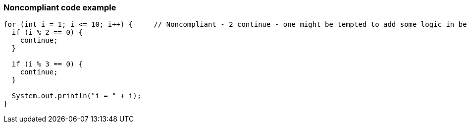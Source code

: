 === Noncompliant code example

[source,text]
----
for (int i = 1; i <= 10; i++) {     // Noncompliant - 2 continue - one might be tempted to add some logic in between
  if (i % 2 == 0) {
    continue;
  }

  if (i % 3 == 0) {
    continue;
  }

  System.out.println("i = " + i);
}
----

